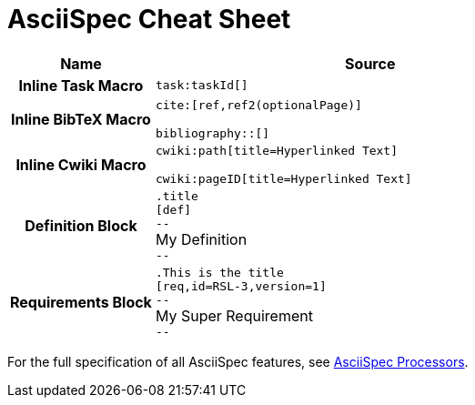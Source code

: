 = AsciiSpec Cheat Sheet


// tag::aspec-cheat-sheet[]

[.language-adoc]

[cols="h,3a"]
|===
^| Name ^| Source

| Inline Task Macro
a|
``+++task:taskId[]+++``

| Inline BibTeX Macro
a|

``+++cite:[ref,ref2(optionalPage)]+++``

``+++bibliography::[]+++``

| Inline Cwiki Macro

a|
``+++cwiki:path[title=Hyperlinked Text]+++``

``+++cwiki:pageID[title=Hyperlinked Text]+++``

| Definition Block
a|
`.title` +
`[def]` +
`--` +
My Definition +
`--`


| Requirements Block
a|
`.This is the title` +
`[req,id=RSL-3,version=1]` +
`--` +
My Super Requirement +
`--`

|===

// end::aspec-cheat-sheet[]

For the full specification of all AsciiSpec features, see https://numberfour.github.io/asciispec/[AsciiSpec Processors].
